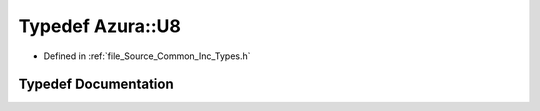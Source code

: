 .. _exhale_typedef__common_2_inc_2_types_8h_1ab348a6a803558b90b4a09eaef9921b98:

Typedef Azura::U8
=================

- Defined in :ref:`file_Source_Common_Inc_Types.h`


Typedef Documentation
---------------------


.. doxygentypedef:: Azura::U8

